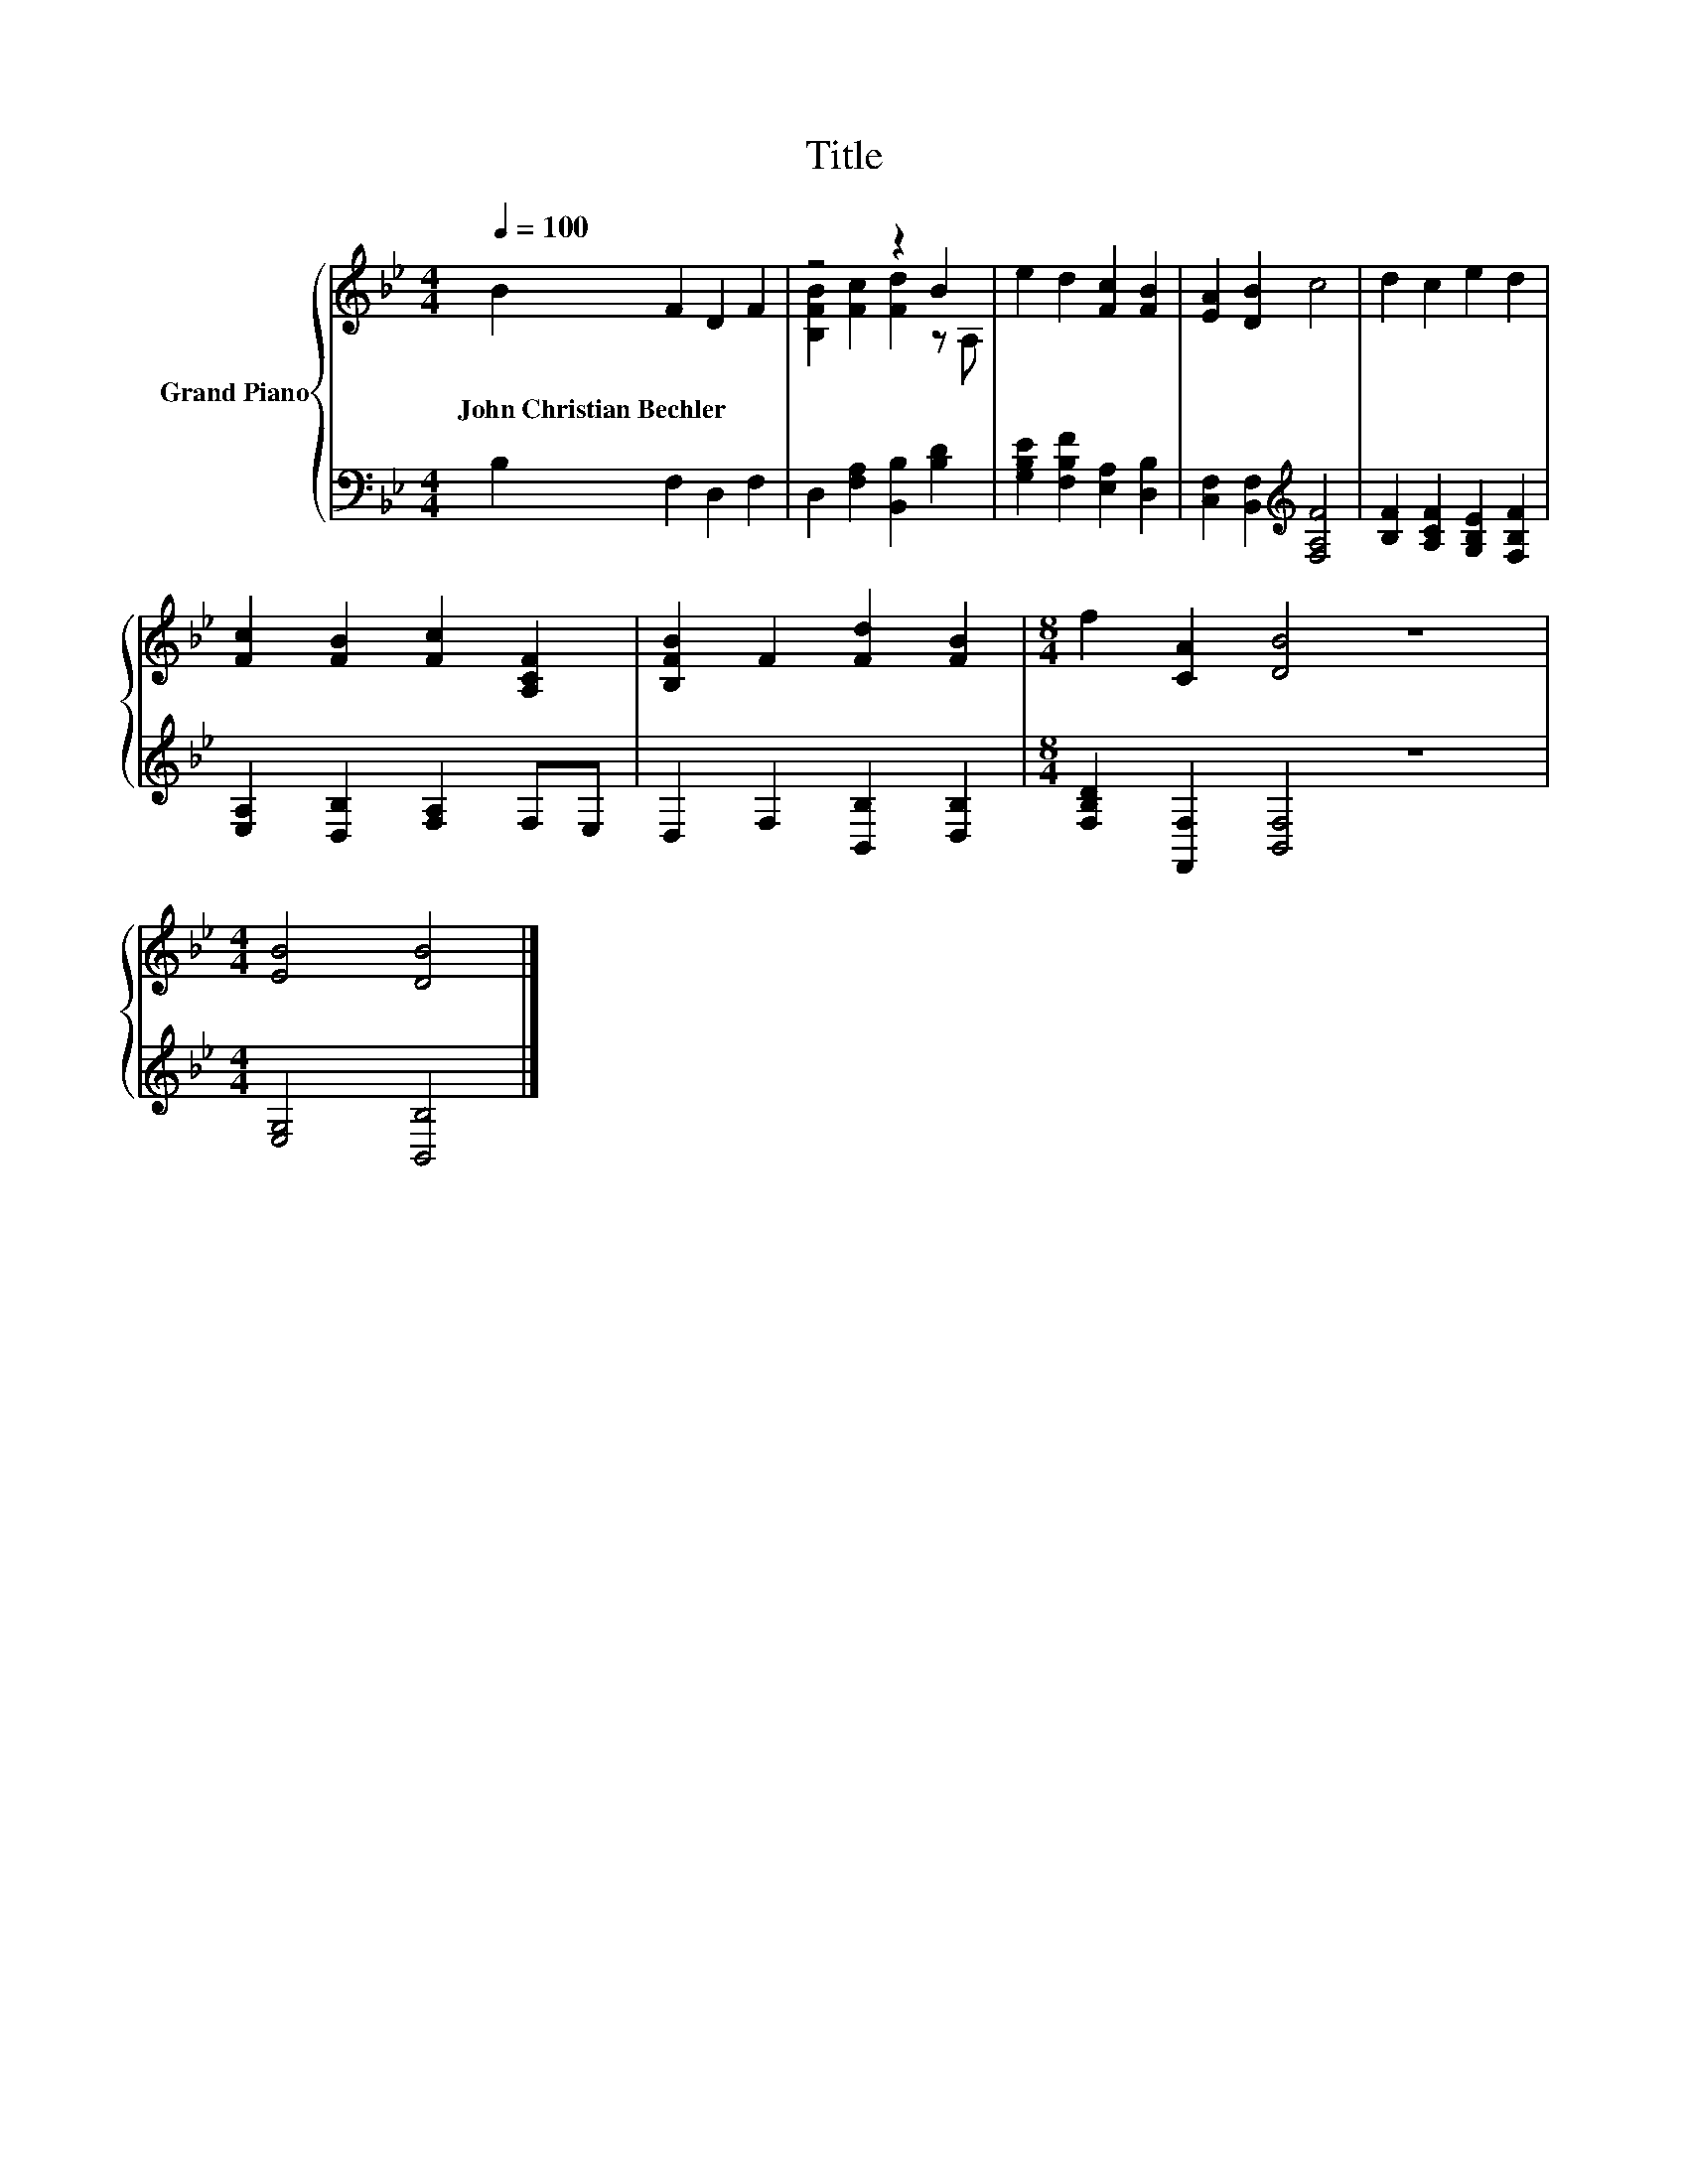 X:1
T:Title
%%score { ( 1 3 ) | 2 }
L:1/8
Q:1/4=100
M:4/4
K:Bb
V:1 treble nm="Grand Piano"
V:3 treble 
V:2 bass 
V:1
 B2 F2 D2 F2 | z4 z2 B2 | e2 d2 [Fc]2 [FB]2 | [EA]2 [DB]2 c4 | d2 c2 e2 d2 | %5
w: John~Christian~Bechler * * *|||||
 [Fc]2 [FB]2 [Fc]2 [A,CF]2 | [B,FB]2 F2 [Fd]2 [FB]2 |[M:8/4] f2 [CA]2 [DB]4 z8 | %8
w: |||
[M:4/4] [EB]4 [DB]4 |] %9
w: |
V:2
 B,2 F,2 D,2 F,2 | D,2 [F,A,]2 [B,,B,]2 [B,D]2 | [G,B,E]2 [F,B,F]2 [E,A,]2 [D,B,]2 | %3
 [C,F,]2 [B,,F,]2[K:treble] [F,A,F]4 | [B,F]2 [A,CF]2 [G,B,E]2 [F,B,F]2 | %5
 [E,A,]2 [D,B,]2 [F,A,]2 F,E, | D,2 F,2 [B,,B,]2 [D,B,]2 |[M:8/4] [F,B,D]2 [F,,F,]2 [B,,F,]4 z8 | %8
[M:4/4] [E,G,]4 [B,,B,]4 |] %9
V:3
 x8 | [B,FB]2 [Fc]2 [Fd]2 z A, | x8 | x8 | x8 | x8 | x8 |[M:8/4] x16 |[M:4/4] x8 |] %9

